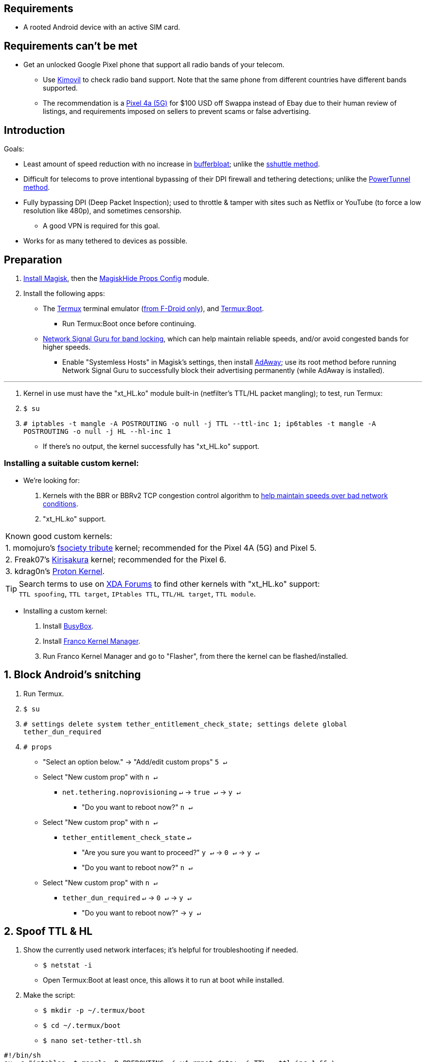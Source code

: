 :experimental:
ifdef::env-github[]
:icons:
:tip-caption: :bulb:
:note-caption: :information_source:
:important-caption: :heavy_exclamation_mark:
:caution-caption: :fire:
:warning-caption: :warning:
endif::[]

== Requirements
* A rooted Android device with an active SIM card.


== Requirements can't be met
* Get an unlocked Google Pixel phone that support all radio bands of your telecom.
** Use link:https://www.kimovil.com/en/[Kimovil] to check radio band support. Note that the same phone from different countries have different bands supported.
** The recommendation is a link:https://swappa.com/buy/used/google-pixel-4a-5g/unlocked[Pixel 4a (5G)] for $100 USD off Swappa instead of Ebay due to their human review of listings, and requirements imposed on sellers to prevent scams or false advertising.


== Introduction

.Goals:
* Least amount of speed reduction with no increase in link:https://www.waveform.com/tools/bufferbloat[bufferbloat]; unlike the link:https://github.com/RiFi2k/unlimited-tethering[sshuttle method].

* Difficult for telecoms to prove intentional bypassing of their  DPI firewall and tethering detections; unlike the link:https://github.com/krlvm/PowerTunnel-Android[PowerTunnel method].

* Fully bypassing DPI (Deep Packet Inspection); used to throttle & tamper with sites such as Netflix or YouTube (to force a low resolution like 480p), and sometimes censorship.
** A good VPN is required for this goal.

* Works for as many tethered to devices as possible.


== Preparation

. link:https://topjohnwu.github.io/Magisk/[Install Magisk], then the link:https://github.com/Magisk-Modules-Repo/MagiskHidePropsConf#installation[MagiskHide Props Config] module.

. Install the following apps:

* The link:https://f-droid.org/en/packages/com.termux/[Termux] terminal emulator (link:https://wiki.termux.com/wiki/Termux_Google_Play[from F-Droid only]), and link:https://f-droid.org/en/packages/com.termux.boot/[Termux:Boot].
** Run Termux:Boot once before continuing.

* link:https://apkpure.com/network-signal-guru/com.qtrun.QuickTest[Network Signal Guru for band locking], which can help maintain reliable speeds, and/or avoid congested bands for higher speeds.
** Enable "Systemless Hosts" in Magisk's settings, then install link:https://github.com/AdAway/AdAway/releases[AdAway]; use its root method before running Network Signal Guru to successfully block their advertising permanently (while AdAway is installed).

___
. Kernel in use must have the "xt_HL.ko" module built-in (netfilter's TTL/HL packet mangling); to test, run Termux:
. `$ su`
. `# iptables -t mangle -A POSTROUTING -o null -j TTL --ttl-inc 1; ip6tables -t mangle -A POSTROUTING -o null -j HL --hl-inc 1`
** If there's no output, the kernel successfully has "xt_HL.ko" support.

=== Installing a suitable custom kernel:
* We're looking for:
. Kernels with the BBR or BBRv2 TCP congestion control algorithm to link:https://web.archive.org/web/20220313173158/http://web.archive.org/screenshot/https://docs.google.com/spreadsheets/d/1I1NcVVbuC7aq4nGalYxMNz9pgS9OLKcFHssIBlj9xXI[help maintain speeds over bad network conditions].
. "xt_HL.ko" support.

|===
| Known good custom kernels:
| 1. momojuro's link:https://forum.xda-developers.com/search/member?user_id=5670369&content=thread[fsociety tribute] kernel; recommended for the Pixel 4A (5G) and Pixel 5.
| 2. Freak07's link:https://forum.xda-developers.com/search/member?user_id=3428502&content=thread[Kirisakura] kernel; recommended for the Pixel 6.
| 3. kdrag0n's link:https://forum.xda-developers.com/search/member?user_id=7291478&content=thread[Proton Kernel].
|===

TIP: Search terms to use on link:https://forum.xda-developers.com/search/[XDA Forums] to find other kernels with "xt_HL.ko" support: +
`TTL spoofing`, `TTL target`, `IPtables TTL`, `TTL/HL target`, `TTL module`.


* Installing a custom kernel:
. Install link:https://f-droid.org/en/packages/com.smartpack.busyboxinstaller/[BusyBox].
. Install link:https://apkmody.io/apps/franco-kernel-manager-apk/download[Franco Kernel Manager].
. Run Franco Kernel Manager and go to "Flasher", from there the kernel can be flashed/installed.


== 1. Block Android's snitching

. Run Termux.
. `$ su`
. `# settings delete system tether_entitlement_check_state; settings delete global tether_dun_required`
. `# props`
** "Select an option below." -> "Add/edit custom props" kbd:[5 ↵]
** Select "New custom prop" with kbd:[n ↵]
*** `net.tethering.noprovisioning` kbd:[↵] -> kbd:[true ↵] -> kbd:[y ↵]
**** "Do you want to reboot now?" kbd:[n ↵]
** Select "New custom prop" with kbd:[n ↵]
*** `tether_entitlement_check_state` kbd:[↵]
**** "Are you sure you want to proceed?" kbd:[y ↵] -> kbd:[0 ↵] -> kbd:[y ↵]
**** "Do you want to reboot now?" kbd:[n ↵]
** Select "New custom prop" with kbd:[n ↵]
*** `tether_dun_required` kbd:[↵] -> kbd:[0 ↵] -> kbd:[y ↵]
**** "Do you want to reboot now?" -> kbd:[y ↵]


== 2. Spoof TTL & HL

. Show the currently used network interfaces; it's helpful for troubleshooting if needed.
** `$ netstat -i`
** Open Termux:Boot at least once, this allows it to run at boot while installed.

. Make the script:
** `$ mkdir -p ~/.termux/boot`
** `$ cd ~/.termux/boot`
** `$ nano set-tether-ttl.sh`

[source, shell]
----
#!/bin/sh
su -c "iptables -t mangle -D PREROUTING -i v4-rmnet_data+ -j TTL --ttl-inc 1 && \
iptables -t mangle -D POSTROUTING -o v4-rmnet_data+ -j TTL --ttl-inc 1 && \
ip6tables -t mangle -D PREROUTING ! -p icmpv6 -i v4-rmnet_data+ -j HL --hl-inc 1 && \
ip6tables -t mangle -D POSTROUTING ! -p icmpv6 -o v4-rmnet_data+ -j HL --hl-inc 1
iptables -t mangle -I PREROUTING -i v4-rmnet_data+ -j TTL --ttl-inc 1 && \
iptables -t mangle -I POSTROUTING -o v4-rmnet_data+ -j TTL --ttl-inc 1 && \
ip6tables -t mangle -I PREROUTING ! -p icmpv6 -i v4-rmnet_data+ -j HL --hl-inc 1 && \
ip6tables -t mangle -I POSTROUTING ! -p icmpv6 -o v4-rmnet_data+ -j HL --hl-inc 1"
----

* Run the script:
** `$ chmod +x set-tether-ttl.sh && sh set-tether-ttl.sh`


=== For routers, additional steps are required.
.Asuswrt-Merlin
[%collapsible]
====
. `Advanced Settings - WAN` -> disable `Extend the TTL value` and `Spoof LAN TTL value`.
. `Advanced Settings - Administration`
** `Enable JFFS custom scripts and configs` -> "Yes"
** `Enable SSH` -> "LAN only"
. Replace the LAN IP and login name if needed: `$ ssh 192.168.50.1 -l asus`
** Use other SSH clients if preferred, such as MobaXterm or Termius.
. `# nano /jffs/scripts/wan-event`

[source, shell]
----
#!/bin/sh
# Martineau wrote this script
# See https://www.snbforums.com/threads/wan-start-script-also-run-on-wan-stop.61295/#post-542636
#
#   v384.15 Introduced wan-event script, (wan-start will be deprecated in a future release.)
#
#          wan-event      {0 | 1} {stopping | stopped | disconnected | init | connecting | connected}
#
# shellcheck disable=SC2068
Say() {
  printf '%s%s' "$$" "$@" | logger -st "($(basename "$0"))"
}
#========================================================================================================================================
WAN_IF=$1
WAN_STATE=$2

# Call appropriate script based on script_type
SERVICE_SCRIPT_NAME="wan${WAN_IF}-${WAN_STATE}"
SERVICE_SCRIPT_LOG="/tmp/WAN${WAN_IF}_state"

# Execute and log script state
if [ -f "/jffs/scripts/${SERVICE_SCRIPT_NAME}" ]; then
  Say "     Script executing.. for wan-event: $SERVICE_SCRIPT_NAME"
  echo "$SERVICE_SCRIPT_NAME" >"$SERVICE_SCRIPT_LOG"
  sh /jffs/scripts/"${SERVICE_SCRIPT_NAME}" "$@"
else
  Say "     Script not defined for wan-event: $SERVICE_SCRIPT_NAME"
fi

##@Insert##
----

`# nano /jffs/scripts/wan0-connected`
[source, shell]
----
#!/bin/sh

# HACK: Not sure what to check for exactly; do it too early and the TTL & HL won't get set.
sleep 5s

modprobe xt_HL; wait

# Removes these iptables entries if present; only removes once, so if the same entry is present twice (script assumes this never happens), it would need to be removed twice.
iptables -t mangle -D PREROUTING -i usb+ -j TTL --ttl-inc 2
iptables -t mangle -D POSTROUTING -o usb+ -j TTL --ttl-inc 2
ip6tables -t mangle -D PREROUTING ! -p icmpv6 -i usb+ -j HL --hl-inc 2
ip6tables -t mangle -D POSTROUTING ! -p icmpv6 -o usb+ -j HL --hl-inc 2

# Bypass TTL & HL detections for hotspot/tethering.
## Increments the TTL & HL by 2 (1 for the router, 1 for the devices connected to the router).
iptables -t mangle -I PREROUTING -i usb+ -j TTL --ttl-inc 2
iptables -t mangle -I POSTROUTING -o usb+ -j TTL --ttl-inc 2
ip6tables -t mangle -I PREROUTING ! -p icmpv6 -i usb+ -j HL --hl-inc 2
ip6tables -t mangle -I POSTROUTING ! -p icmpv6 -o usb+ -j HL --hl-inc 2
----
Have to set permissions correctly to avoid this: `custom_script: Found wan-event, but script is not set executable!` +
`# chmod a+rx /jffs/scripts/*` +
`# reboot`

___
====


.GoldenOrb & OpenWrt via LuCI
[%collapsible]
====
. GoldenOrb specific: `Network` -> `Firewall` -> `Custom TTL Settings`
** Ensure its option is disabled.
. `Network` -> `Firewall` -> `Custom Rules`
[source, shell]
----
# Removes these iptables entries if present; only removes once, so if the same entry is present twice (script assumes this never happens), it would need to be removed twice.
iptables -t mangle -D PREROUTING -i usb+ -j TTL --ttl-inc 2
iptables -t mangle -D POSTROUTING -o usb+ -j TTL --ttl-inc 2
ip6tables -t mangle -D PREROUTING ! -p icmpv6 -i usb+ -j HL --hl-inc 2
ip6tables -t mangle -D POSTROUTING ! -p icmpv6 -o usb+ -j HL --hl-inc 2

# Bypass TTL & HL detections for hotspot/tethering.
## Increments the TTL & HL by 2 (1 for the router, 1 for the devices connected to the router).
iptables -t mangle -I PREROUTING -i usb+ -j TTL --ttl-inc 2
iptables -t mangle -I POSTROUTING -o usb+ -j TTL --ttl-inc 2
ip6tables -t mangle -I PREROUTING ! -p icmpv6 -i usb+ -j HL --hl-inc 2
ip6tables -t mangle -I POSTROUTING ! -p icmpv6 -o usb+ -j HL --hl-inc 2
----

___
====


== 3. Check TTL & HL

Do this for both the tethering device, and the devices being tethered to.

* If the TTL and/or HL isn't exactly the same as the tethering device, then modify the `ttl-inc` and `hl-inc` to match.
** inc = increment, dec = decrement; `ttl-inc 2` adds to the TTL by 2, `ttl-dec 1` subtracts the TTL by 1.

* IPv4/TTL: `$ ping -4 bing.com`
** For Android & macOS: `$ ping bing.com` 
* IPv6/HL: `$ ping -6 bing.com`
** For Android & macOS: `$ ping6 bing.com`

== 4. Using a VPN to bypass DPI-based throttling, traffic shaping, and censorship

.Least shady free VPNs; not recommended.
[%collapsible]
====

* Ordered from best to worst:
. link:https://cloudflarewarp.com/[Cloudflare WARP] (never torrent on this). +
You can get the link:https://github.com/TheCaduceus/WARP-UNLIMITED-ADVANCED[paid WARP+ for free], in which the "Railway App" method is recommended.

. link:https://cryptostorm.is/cryptofree[Cryptofree]
** Using their free WireGuard server is recommended.

. https://protonvpn.com/free-vpn/[ProtonVPN Free]

====

.Open-source VPN protocol comparison; what is suitable for your situation.
[%collapsible]
====
* *WireGuard*, the fastest on reliable internet; easily detected by DPI firewalls.
* *IKEv2/IPSec*, sometimes faster than WireGuard on unreliable internet. Depending on the VPN provider, IKEv2 can either be resistant to DPI firewalls (hide.me's implementation), or not at all.
* *SoftEther*, bypasses DPI firewalls easily with good speeds in general, but is more complicated to set up for non-Windows OSes.
* *OpenVPN3*, resistant to DPI firewalls if tls-crypt is used alongside port 443; China, Iran, and Egypt require OpenVPN over SSL which further reduces speeds. This protocol isn't efficient and has bufferbloat issues.

====

.How to find good paid VPN providers.
[%collapsible]
====

.*Good paid VPN providers have or do the following:*
. Show which servers are geolocated/virtual (fake location) servers, or have none.

. Addon available (or included) for a dedicated/static/streaming IP, to get around streaming service blocks, and other websites using anti-VPN services such as https://blocked.com.

. P2P/link:http://www.bittorrent.org/introduction.html[BitTorrent protocol] isn't blocked on all servers.
** If all servers have this protocol unblocked, it will narrow down the amount of hosting services that VPN provider can use. +
This means higher ping/latency for some ISPs/telecoms; low latency is important for online gaming and video conferencing, among others.

. SOCKS5 and HTTPS/SSL proxies provided.
** Some VPNs such as TorGuard use this to allow torrenting in countries where it's forbidden; a SOCKS5 proxy can allow torrenting by being located in Canada while you're connected to no VPN server, or a VPN server located in the United States.

. Ability to port forward at least 5 ports while supporting IPv6; this gauges a VPN provider's attention to detail, even if you never need port forwarding.
** link:https://web.archive.org/web/20220731172057/https://teddit.net/r/VPNTorrents/comments/s9f36q/list_of_vpns_that_allow_portforwarding_2022/[List of VPNs that support Port Forwarding].

. If the OpenVPN protocol is supported, its tls-crypt must be supported and for the VPN provider to allow establishing connection to their servers via port 443.

** OpenVPN over SSL or SSH is mandatory for China, Iran, and Egypt.
. Full IPv4 and IPv6 support across all servers.
** On some telecoms, connecting to a VPN server through IPv6 is required.

. Reliable software across multiple operating systems.
** The most problematic: Android TV, iOS/iPadOS, and Linux (especially distros not based on Ubuntu or Fedora).
*** Linux support for most VPNs lack a graphical interface, and lack features included in their Windows and/or macOS VPN software.

====

TorGuard is the gold standard for other VPNs to follow as of 23 January 2023.

NOTE: It's still recommended to review other options for yourself,  link:https://torguard.net/network/[TorGuard's server locations] for instance might not be suitable for you.

___
* A lot of VPN review websites and videos are dishonest, since Kape Technologies owns many of the most popular VPN review websites to unfairly promote their products as the "best": +
https://restoreprivacy.com/kape-technologies-owns-expressvpn-cyberghost-pia-zenmate-vpn-review-sites/

.Places with honest VPN reviews or information.
[%collapsible]
====

. link:https://youtube.com/channel/UCXJWKuGh0qedrYviGEJmlWw[Tom Spark's Reviews] on YouTube, or directly at his link:https://www.vpntierlist.com/[VPN Tier List] website.

. link:https://restoreprivacy.com/vpn/best/[RestorePrivacy].

. link:https://web.archive.org/web/20220929090559/https://thatoneprivacysite.xyz/choosing-the-best-vpn-for-you/[An archive of "That One Privacy Site"], dated 19th December 2019. +
Use it as a second opinion for what justifies a good paid VPN provider.

====


== 5. Confirm the tethering is un-throttled

NOTE: Enable "Data Saver" while USB tethering. This tells Android to restrict data to USB tethering and what app is at the forefront only. +


WARNING: If Wi-Fi or Bluetooth tethering is used, Android will forcefully disable "Data Saver".

. Disconnect from the VPN.
. Use link:https://fast.com[Netflix's Speedtest], then after that's complete use link:https://www.waveform.com/tools/bufferbloat[Waveform's Bufferbloat Test]. +
This will test for throttling of streaming servers (Netflix), various forms of data fingerprinting, and tethering/hotspot detections.
. Connect to a VPN on the tethered-to device, then repeat the above step.

TIP: link:https://apkpure.com/root-ktweak-%E2%80%94-universal-kern/com.draco.ktweak[KTweak] can potentially increase speeds by using its "throughput" profile.

==== If the VPN can't connect:
. First check if IPv4 or IPv6 is being used to reach the VPN server.
** For T-Mobile, connecting through IPv6 may be required.
. If the VPN still can't connect, try each supported protocol in this order:
** WireGuard -> IKEv2/IPSec -> SoftEther -> AnyConnect [TorGuard only] -> OpenVPN (UDP, port 443) -> OpenVPN (TCP, port 443) -> OpenVPN over SSL (TCP, port 443)

___

*You've reached the end of this guide.* Star it if you liked it.

== Appendices
.Learning resources used
[%collapsible]
====

. https://archive.org/download/p173_20220313/p173.pdf
. https://archive.org/download/technology-showcase-policy-control-for-connected-and-tethered-devices/technology-showcase-policy-control-for-connected-and-tethered-devices.pdf
. https://archive.org/download/geneva_ccs19/geneva_ccs19.pdf

====